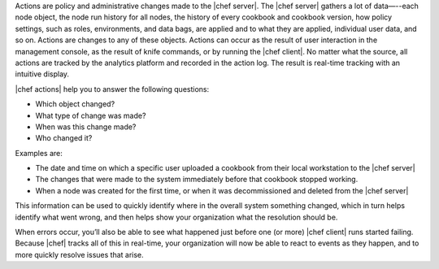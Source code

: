 .. The contents of this file are included in multiple topics.
.. This file should not be changed in a way that hinders its ability to appear in multiple documentation sets.


Actions are policy and administrative changes made to the |chef server|. The |chef server| gathers a lot of data—--each node object, the node run history for all nodes, the history of every cookbook and cookbook version, how policy settings, such as roles, environments, and data bags, are applied and to what they are applied, individual user data, and so on. Actions are changes to any of these objects. Actions can occur as the result of user interaction in the management console, as the result of knife commands, or by running the |chef client|. No matter what the source, all actions are tracked by the analytics platform and recorded in the action log. The result is real-time tracking with an intuitive display.

|chef actions| help you to answer the following questions:

* Which object changed?
* What type of change was made?
* When was this change made?
* Who changed it?

Examples are:

* The date and time on which a specific user uploaded a cookbook from their local workstation to the |chef server|
* The changes that were made to the system immediately before that cookbook stopped working.
* When a node was created for the first time, or when it was decommissioned and deleted from the |chef server|

This information can be used to quickly identify where in the overall system something changed, which in turn helps identify what went wrong, and then helps show your organization what the resolution should be.

When errors occur, you’ll also be able to see what happened just before one (or more) |chef client| runs started failing. Because |chef| tracks all of this in real-time, your organization will now be able to react to events as they happen, and to more quickly resolve issues that arise.